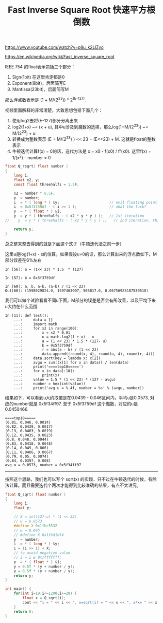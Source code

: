 #+title: Fast Inverse Square Root 快速平方根倒数

https://www.youtube.com/watch?v=p8u_k2LIZyo

https://en.wikipedia.org/wiki/Fast_inverse_square_root

IEEE 754 的float表示包括三个部分：
1. Sign(1bit) 在这里肯定都是0
2. Exponent(8bit)，后面简写E
3. Mantissa(23bit)，后面简写M
那么浮点数表示是 (1 + M/(2^23)) * 2^(E-127).

视频里面解释的非常清楚，大致思想包括下面几个：
1. 使用log2去将(E-127)部分分离出来
2. log2(1+x) ~= (x + u), 其中u涉及到魔数的选择，那么log(1+M/(2^23)) ~= M/(2^23) + u
3. 转换成为整数表示 (E + M/(2^23) ) << 23 = (E<<23) + M. 这就是float的整数表示
4. 牛顿迭代计算f(x) = 0的话，迭代方法是 x = x0 - f(x0) / f'(x0). 这里f(x) = 1/(x^2) - number = 0

#+BEGIN_SRC c
float Q_rsqrt( float number )
{
    long i;
    float x2, y;
    const float threehalfs = 1.5F;

    x2 = number * 0.5F;
    y  = number;
    i  = * ( long * ) &y;                       // evil floating point bit level hacking
    i  = 0x5f3759df - ( i >> 1 );               // what the fuck?
    y  = * ( float * ) &i;
    y  = y * ( threehalfs - ( x2 * y * y ) );   // 1st iteration
//    y  = y * ( threehalfs - ( x2 * y * y ) );   // 2nd iteration, this can be removed

    return y;
}
#+END_SRC

总之整来整去得到的就是下面这个式子（牛顿迭代法之前一步）

[[../images/fast-inverse-sqrt-equation.png]]

这里u是log(1+x) - x的估算。如果假设u=0的话，那么计算出来的浮点数如下，M部分误差在6%左右

#+BEGIN_SRC ipython
In [56]: a = (1<< 23) * 1.5  * (127)

In [57]: b = 0x5f3759df

In [60]: a, b, a-b, (a-b) / (1 << 23)
Out[60]: (1598029824.0, 1597463007, 566817.0, 0.06756985187530518)
#+END_SRC

我们可以做个试验看看不同u下面，M部分的误差是否会有所改善，以及平均下来u大约在什么范围

#+BEGIN_SRC ipython
In [11]: def test():
    ...:     data = []
    ...:     import math
    ...:     for x2 in range(100):
    ...:         x = x2 * 0.01
    ...:         u = math.log2(1 + x) - x
    ...:         a = (1 << 23) * 1.5 * (127- u)
    ...:         b = 0x5f3759df
    ...:         r = abs(a - b) / (1 << 23)
    ...:         data.append((round(x, 4), round(u, 4), round(r, 4)))
    ...:     data.sort(key = lambda x: x[2])
    ...:     avgu = sum((x[1] for x in data)) / len(data)
    ...:     print('====top10=====')
    ...:     for x in data[:10]:
    ...:         print(x)
    ...:     value = 1.5 * (1 << 23) * (127 - avgu)
    ...:     number = hex(int(value))
    ...:     print('avg u = %.4f, number = %s' % (avgu, number))
#+END_SRC

结果如下，可以看到u大约取值是在0.0439 - 0.046区间内，平均u是0.0573, 对应的number就是 0x5f34ff97.
至于 0x5f3759df 这个魔数，对应的u是 0.0450466.

#+BEGIN_EXAMPLE
====top10=====
(0.81, 0.046, 0.0014)
(0.82, 0.0439, 0.0017)
(0.13, 0.0463, 0.0019)
(0.12, 0.0435, 0.0023)
(0.8, 0.048, 0.0044)
(0.83, 0.0418, 0.0048)
(0.14, 0.049, 0.006)
(0.11, 0.0406, 0.0067)
(0.79, 0.05, 0.0074)
(0.84, 0.0397, 0.008)
avg u = 0.0573, number = 0x5f34ff97
#+END_EXAMPLE


----------

按照这个思路，我们也可以写个 sqrt(x) 的实现，只不过在牛顿迭代的时候，有除法计算，而且需要迭代个两次才能得到比较准确的结果，有点不太讲究。

#+BEGIN_SRC c
float Q_sqrt( float number )
{
    long i;
    float y;

    // X = int(127-u) * (1 << 22)
    // u = 0.0573
    #define X 0x1fbc5532
    // u = 0.045
    // #define X 0x1fbd1df4
    y  = number;
    i  = * ( long * ) &y;
    i = (i >> 1) + X;
    // to avoid negative value.
    // i = i & 0x7fffffff;
    y  = * ( float * ) &i;
    y = 0.5f * (y + number / y);
    y = 0.5f * (y + number / y);
    return y;
}

int main() {
    for(int i=10;i<=1200;i+=20) {
        float x = Q_sqrt(i);
        cout << "i = " << i << ", x=sqrt(i) = " << x << ", x*x= " << x * x << endl;
    }
    return 0;
}
#+END_SRC